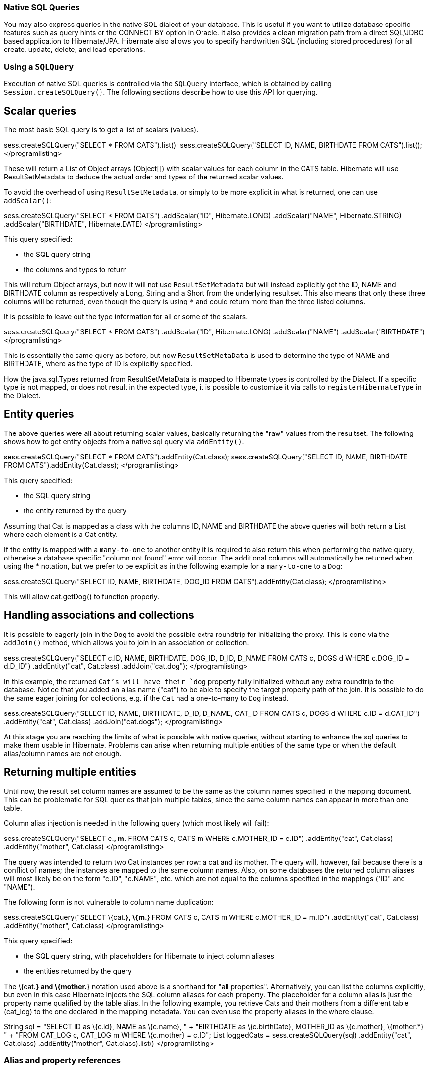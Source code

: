 [[querynative]]
=== Native SQL Queries

You may also express queries in the native SQL dialect of your database.
This is useful if you want to utilize database specific features such as
query hints or the CONNECT BY option in Oracle. It also provides a clean
migration path from a direct SQL/JDBC based application to
Hibernate/JPA. Hibernate also allows you to specify handwritten SQL
(including stored procedures) for all create, update, delete, and load
operations.

[[querynative-creating]]
=== Using a `SQLQuery`

Execution of native SQL queries is controlled via the `SQLQuery`
interface, which is obtained by calling `Session.createSQLQuery()`. The
following sections describe how to use this API for querying.

== Scalar queries

The most basic SQL query is to get a list of scalars (values).

sess.createSQLQuery("SELECT * FROM CATS").list();
sess.createSQLQuery("SELECT ID, NAME, BIRTHDATE FROM CATS").list();
</programlisting>

These will return a List of Object arrays (Object[]) with scalar values
for each column in the CATS table. Hibernate will use ResultSetMetadata
to deduce the actual order and types of the returned scalar values.

To avoid the overhead of using `ResultSetMetadata`, or simply to be more
explicit in what is returned, one can use `addScalar()`:

sess.createSQLQuery("SELECT * FROM CATS") .addScalar("ID",
Hibernate.LONG) .addScalar("NAME", Hibernate.STRING)
.addScalar("BIRTHDATE", Hibernate.DATE) </programlisting>

This query specified:

* the SQL query string
* the columns and types to return

This will return Object arrays, but now it will not use
`ResultSetMetadata` but will instead explicitly get the ID, NAME and
BIRTHDATE column as respectively a Long, String and a Short from the
underlying resultset. This also means that only these three columns will
be returned, even though the query is using `*` and could return more
than the three listed columns.

It is possible to leave out the type information for all or some of the
scalars.

sess.createSQLQuery("SELECT * FROM CATS") .addScalar("ID",
Hibernate.LONG) .addScalar("NAME") .addScalar("BIRTHDATE")
</programlisting>

This is essentially the same query as before, but now
`ResultSetMetaData` is used to determine the type of NAME and BIRTHDATE,
where as the type of ID is explicitly specified.

How the java.sql.Types returned from ResultSetMetaData is mapped to
Hibernate types is controlled by the Dialect. If a specific type is not
mapped, or does not result in the expected type, it is possible to
customize it via calls to `registerHibernateType` in the Dialect.

== Entity queries

The above queries were all about returning scalar values, basically
returning the "raw" values from the resultset. The following shows how
to get entity objects from a native sql query via `addEntity()`.

sess.createSQLQuery("SELECT * FROM CATS").addEntity(Cat.class);
sess.createSQLQuery("SELECT ID, NAME, BIRTHDATE FROM
CATS").addEntity(Cat.class); </programlisting>

This query specified:

* the SQL query string
* the entity returned by the query

Assuming that Cat is mapped as a class with the columns ID, NAME and
BIRTHDATE the above queries will both return a List where each element
is a Cat entity.

If the entity is mapped with a `many-to-one` to another entity it is
required to also return this when performing the native query, otherwise
a database specific "column not found" error will occur. The additional
columns will automatically be returned when using the * notation, but we
prefer to be explicit as in the following example for a `many-to-one` to
a `Dog`:

sess.createSQLQuery("SELECT ID, NAME, BIRTHDATE, DOG_ID FROM
CATS").addEntity(Cat.class); </programlisting>

This will allow cat.getDog() to function properly.

== Handling associations and collections

It is possible to eagerly join in the `Dog` to avoid the possible extra
roundtrip for initializing the proxy. This is done via the `addJoin()`
method, which allows you to join in an association or collection.

sess.createSQLQuery("SELECT c.ID, NAME, BIRTHDATE, DOG_ID, D_ID, D_NAME
FROM CATS c, DOGS d WHERE c.DOG_ID = d.D_ID") .addEntity("cat",
Cat.class) .addJoin("cat.dog"); </programlisting>

In this example, the returned `Cat`'s will have their `dog` property
fully initialized without any extra roundtrip to the database. Notice
that you added an alias name ("cat") to be able to specify the target
property path of the join. It is possible to do the same eager joining
for collections, e.g. if the `Cat` had a one-to-many to `Dog` instead.

sess.createSQLQuery("SELECT ID, NAME, BIRTHDATE, D_ID, D_NAME, CAT_ID
FROM CATS c, DOGS d WHERE c.ID = d.CAT_ID") .addEntity("cat", Cat.class)
.addJoin("cat.dogs"); </programlisting>

At this stage you are reaching the limits of what is possible with
native queries, without starting to enhance the sql queries to make them
usable in Hibernate. Problems can arise when returning multiple entities
of the same type or when the default alias/column names are not enough.

== Returning multiple entities

Until now, the result set column names are assumed to be the same as the
column names specified in the mapping document. This can be problematic
for SQL queries that join multiple tables, since the same column names
can appear in more than one table.

Column alias injection is needed in the following query (which most
likely will fail):

sess.createSQLQuery("SELECT c.*, m.* FROM CATS c, CATS m WHERE
c.MOTHER_ID = c.ID") .addEntity("cat", Cat.class) .addEntity("mother",
Cat.class) </programlisting>

The query was intended to return two Cat instances per row: a cat and
its mother. The query will, however, fail because there is a conflict of
names; the instances are mapped to the same column names. Also, on some
databases the returned column aliases will most likely be on the form
"c.ID", "c.NAME", etc. which are not equal to the columns specified in
the mappings ("ID" and "NAME").

The following form is not vulnerable to column name duplication:

sess.createSQLQuery("SELECT \{cat.*}, \{m.*} FROM CATS c, CATS m WHERE
c.MOTHER_ID = m.ID") .addEntity("cat", Cat.class) .addEntity("mother",
Cat.class) </programlisting>

This query specified:

* the SQL query string, with placeholders for Hibernate to inject column
aliases
* the entities returned by the query

The \{cat.*} and \{mother.*} notation used above is a shorthand for "all
properties". Alternatively, you can list the columns explicitly, but
even in this case Hibernate injects the SQL column aliases for each
property. The placeholder for a column alias is just the property name
qualified by the table alias. In the following example, you retrieve
Cats and their mothers from a different table (cat_log) to the one
declared in the mapping metadata. You can even use the property aliases
in the where clause.

String sql = "SELECT ID as \{c.id}, NAME as \{c.name}, " + "BIRTHDATE as
\{c.birthDate}, MOTHER_ID as \{c.mother}, \{mother.*} " + "FROM CAT_LOG
c, CAT_LOG m WHERE \{c.mother} = c.ID"; List loggedCats =
sess.createSQLQuery(sql) .addEntity("cat", Cat.class)
.addEntity("mother", Cat.class).list() </programlisting>

[[querysql-aliasreferences]]
=== Alias and property references

In most cases the above alias injection is needed. For queries relating
to more complex mappings, like composite properties, inheritance
discriminators, collections etc., you can use specific aliases that
allow Hibernate to inject the proper aliases.

The following table shows the different ways you can use the alias
injection. Please note that the alias names in the result are simply
examples; each alias will have a unique and probably different name when
used.

.Alias injection names
[width="100%",cols="23%,22%,55%",options="header",]
|=======================================================================
|Description |Syntax |Example
|A simple property |`{[aliasname].[propertyname]`
|`A_NAME as {item.name}`

|A composite property |`{[aliasname].[componentname].[propertyname]}`
|`CURRENCY as {item.amount.currency}, VALUE as
                {item.amount.value}`

|Discriminator of an entity |`{[aliasname].class}`
|`DISC as {item.class}`

|All properties of an entity |`{[aliasname].*}` |`{item.*}`

|A collection key |`{[aliasname].key}` |`ORGID as {coll.key}`

|The id of an collection |`{[aliasname].id}` |`EMPID as {coll.id}`

|The element of an collection |`{[aliasname].element}`
|`XID as {coll.element}`

|property of the element in the collection
|`{[aliasname].element.[propertyname]}` |`NAME as {coll.element.name}`

|All properties of the element in the collection
|`{[aliasname].element.*}` |`{coll.element.*}`

|All properties of the collection |`{[aliasname].*}` |`{coll.*}`
|=======================================================================

== Returning non-managed entities

It is possible to apply a ResultTransformer to native SQL queries,
allowing it to return non-managed entities.

sess.createSQLQuery("SELECT NAME, BIRTHDATE FROM CATS")
.setResultTransformer(Transformers.aliasToBean(CatDTO.class))</programlisting>

This query specified:

* the SQL query string
* a result transformer

The above query will return a list of `CatDTO` which has been
instantiated and injected the values of NAME and BIRTHNAME into its
corresponding properties or fields.

== Handling inheritance

Native SQL queries which query for entities that are mapped as part of
an inheritance must include all properties for the baseclass and all its
subclasses.

== Parameters

Native SQL queries support positional as well as named parameters:

Query query = sess.createSQLQuery("SELECT * FROM CATS WHERE NAME like
?").addEntity(Cat.class); List pusList = query.setString(0,
"Pus%").list(); query = sess.createSQLQuery("SELECT * FROM CATS WHERE
NAME like :name").addEntity(Cat.class); List pusList =
query.setString("name", "Pus%").list(); </programlisting>

[[querysql-namedqueries]]
=== Named SQL queries

Named SQL queries can also be defined in the mapping document and called
in exactly the same way as a named HQL query. In this case, you do _not_
need to call `addEntity()`.

<sql-query name="persons"> <return alias="person" class="eg.Person"/>
SELECT person.NAME AS \{person.name}, person.AGE AS \{person.age},
person.SEX AS \{person.sex} FROM PERSON person WHERE person.NAME LIKE
:namePattern </sql-query></programlisting>

List people = sess.getNamedQuery("persons") .setString("namePattern",
namePattern) .setMaxResults(50) .list();</programlisting>

The `<return-join>` element is use to join associations and the
`<load-collection>` element is used to define queries which initialize
collections,

<sql-query name="personsWith"> <return alias="person"
class="eg.Person"/> <return-join alias="address"
property="person.mailingAddress"/> SELECT person.NAME AS \{person.name},
person.AGE AS \{person.age}, person.SEX AS \{person.sex}, address.STREET
AS \{address.street}, address.CITY AS \{address.city}, address.STATE AS
\{address.state}, address.ZIP AS \{address.zip} FROM PERSON person JOIN
ADDRESS address ON person.ID = address.PERSON_ID AND
address.TYPE='MAILING' WHERE person.NAME LIKE :namePattern
</sql-query></programlisting>

A named SQL query may return a scalar value. You must declare the column
alias and Hibernate type using the `<return-scalar>` element:

<sql-query name="mySqlQuery"> <return-scalar column="name"
type="string"/> <return-scalar column="age" type="long"/> SELECT p.NAME
AS name, p.AGE AS age, FROM PERSON p WHERE p.NAME LIKE 'Hiber%'
</sql-query></programlisting>

You can externalize the resultset mapping information in a `<resultset>`
element which will allow you to either reuse them across several named
queries or through the `setResultSetMapping()` API.

<resultset name="personAddress"> <return alias="person"
class="eg.Person"/> <return-join alias="address"
property="person.mailingAddress"/> </resultset> <sql-query
name="personsWith" resultset-ref="personAddress"> SELECT person.NAME AS
\{person.name}, person.AGE AS \{person.age}, person.SEX AS
\{person.sex}, address.STREET AS \{address.street}, address.CITY AS
\{address.city}, address.STATE AS \{address.state}, address.ZIP AS
\{address.zip} FROM PERSON person JOIN ADDRESS address ON person.ID =
address.PERSON_ID AND address.TYPE='MAILING' WHERE person.NAME LIKE
:namePattern </sql-query></programlisting>

You can, alternatively, use the resultset mapping information in your
hbm files directly in java code.

List cats = sess.createSQLQuery( "select \{cat.*}, \{kitten.*} from cats
cat, cats kitten where kitten.mother = cat.id" )
.setResultSetMapping("catAndKitten") .list();</programlisting>

So far we have only looked at externalizing SQL queries using Hibernate
mapping files. The same concept is also available with anntations and is
called named native queries. You can use `@NamedNativeQuery`
(`@NamedNativeQueries`) in conjunction with `@SqlResultSetMapping`
(`@SqlResultSetMappings`). Like `@NamedQuery`, `@NamedNativeQuery` and
`@SqlResultSetMapping` can be defined at class level, but their scope is
global to the application. Lets look at a view examples.

link:#example-named-native-query-annotation-with-result-set-mapping[example_title]
shows how a `resultSetMapping` parameter is defined in
`@NamedNativeQuery`. It represents the name of a defined
`@SqlResultSetMapping`. The resultset mapping declares the entities
retrieved by this native query. Each field of the entity is bound to an
SQL alias (or column name). All fields of the entity including the ones
of subclasses and the foreign key columns of related entities have to be
present in the SQL query. Field definitions are optional provided that
they map to the same column name as the one declared on the class
property. In the example 2 entities, `Night` and `Area`, are returned
and each property is declared and associated to a column name, actually
the column name retrieved by the query.

In link:#example-implicit-result-set-mapping[example_title] the result
set mapping is implicit. We only describe the entity class of the result
set mapping. The property / column mappings is done using the entity
mapping values. In this case the model property is bound to the
model_txt column.

Finally, if the association to a related entity involve a composite
primary key, a `@FieldResult` element should be used for each foreign
key column. The `@FieldResult` name is composed of the property name for
the relationship, followed by a dot ("."), followed by the name or the
field or property of the primary key. This can be seen in
link:#example-field-result-annotation-with-associations[example_title].

@NamedNativeQuery(name="night&area", query="select night.id nid,
night.night_duration, " + " night.night_date, area.id aid,
night.area_id, area.name " + "from Night night, Area area where
night.area_id = area.id", resultSetMapping="joinMapping")
@SqlResultSetMapping(name="joinMapping", entities=\{
@EntityResult(entityClass=Night.class, fields = \{
@FieldResult(name="id", column="nid"), @FieldResult(name="duration",
column="night_duration"), @FieldResult(name="date",
column="night_date"), @FieldResult(name="area", column="area_id"),
discriminatorColumn="disc" }),
@EntityResult(entityClass=org.hibernate.test.annotations.query.Area.class,
fields = \{ @FieldResult(name="id", column="aid"),
@FieldResult(name="name", column="name") }) } )</programlisting>

@Entity @SqlResultSetMapping(name="implicit",
entities=@EntityResult(entityClass=SpaceShip.class))
@NamedNativeQuery(name="implicitSample", query="select * from
SpaceShip", resultSetMapping="implicit") public class SpaceShip \{
private String name; private String model; private double speed; @Id
public String getName() \{ return name; } public void setName(String
name) \{ this.name = name; } @Column(name="model_txt") public String
getModel() \{ return model; } public void setModel(String model) \{
this.model = model; } public double getSpeed() \{ return speed; } public
void setSpeed(double speed) \{ this.speed = speed; } }</programlisting>

@Entity @SqlResultSetMapping(name="compositekey",
entities=@EntityResult(entityClass=SpaceShip.class, fields = \{
@FieldResult(name="name", column = "name"), @FieldResult(name="model",
column = "model"), @FieldResult(name="speed", column = "speed"),
@FieldResult(name="captain.firstname", column = "firstn"),
@FieldResult(name="captain.lastname", column = "lastn"),
@FieldResult(name="dimensions.length", column = "length"),
@FieldResult(name="dimensions.width", column = "width") }), columns = \{
@ColumnResult(name = "surface"), @ColumnResult(name = "volume") } )
@NamedNativeQuery(name="compositekey", query="select name, model, speed,
lname as lastn, fname as firstn, length, width, length * width as
surface from SpaceShip", resultSetMapping="compositekey") } ) public
class SpaceShip \{ private String name; private String model; private
double speed; private Captain captain; private Dimensions dimensions;
@Id public String getName() \{ return name; } public void setName(String
name) \{ this.name = name; } @ManyToOne(fetch= FetchType.LAZY)
@JoinColumns( \{ @JoinColumn(name="fname", referencedColumnName =
"firstname"), @JoinColumn(name="lname", referencedColumnName =
"lastname") } ) public Captain getCaptain() \{ return captain; } public
void setCaptain(Captain captain) \{ this.captain = captain; } public
String getModel() \{ return model; } public void setModel(String model)
\{ this.model = model; } public double getSpeed() \{ return speed; }
public void setSpeed(double speed) \{ this.speed = speed; } public
Dimensions getDimensions() \{ return dimensions; } public void
setDimensions(Dimensions dimensions) \{ this.dimensions = dimensions; }
} @Entity @IdClass(Identity.class) public class Captain implements
Serializable \{ private String firstname; private String lastname; @Id
public String getFirstname() \{ return firstname; } public void
setFirstname(String firstname) \{ this.firstname = firstname; } @Id
public String getLastname() \{ return lastname; } public void
setLastname(String lastname) \{ this.lastname = lastname; } }
</programlisting>

====
*Tip*

If you retrieve a single entity using the default mapping, you can
specify the `resultClass` attribute instead of `resultSetMapping`:

@NamedNativeQuery(name="implicitSample", query="select * from
SpaceShip", resultClass=SpaceShip.class) public class SpaceShip
\{</programlisting>
====

In some of your native queries, you'll have to return scalar values, for
example when building report queries. You can map them in the
`@SqlResultsetMapping` through `@ColumnResult`. You actually can even
mix, entities and scalar returns in the same native query (this is
probably not that common though).

@SqlResultSetMapping(name="scalar",
columns=@ColumnResult(name="dimension"))
@NamedNativeQuery(name="scalar", query="select length*width as dimension
from SpaceShip", resultSetMapping="scalar")</programlisting>

An other query hint specific to native queries has been introduced:
`org.hibernate.callable` which can be true or false depending on whether
the query is a stored procedure or not.

[[propertyresults]]
== Using return-property to explicitly specify column/alias names

You can explicitly tell Hibernate what column aliases to use with
`<return-property>`, instead of using the `{}`-syntax to let Hibernate
inject its own aliases.For example:

<sql-query name="mySqlQuery"> <return alias="person" class="eg.Person">
<return-property name="name" column="myName"/> <return-property
name="age" column="myAge"/> <return-property name="sex" column="mySex"/>
</return> SELECT person.NAME AS myName, person.AGE AS myAge, person.SEX
AS mySex, FROM PERSON person WHERE person.NAME LIKE :name </sql-query>
</programlisting>

`<return-property>` also works with multiple columns. This solves a
limitation with the `{}`-syntax which cannot allow fine grained control
of multi-column properties.

<sql-query name="organizationCurrentEmployments"> <return alias="emp"
class="Employment"> <return-property name="salary"> <return-column
name="VALUE"/> <return-column name="CURRENCY"/> </return-property>
<return-property name="endDate" column="myEndDate"/> </return> SELECT
EMPLOYEE AS \{emp.employee}, EMPLOYER AS \{emp.employer}, STARTDATE AS
\{emp.startDate}, ENDDATE AS \{emp.endDate}, REGIONCODE as
\{emp.regionCode}, EID AS \{emp.id}, VALUE, CURRENCY FROM EMPLOYMENT
WHERE EMPLOYER = :id AND ENDDATE IS NULL ORDER BY STARTDATE ASC
</sql-query></programlisting>

In this example `<return-property>` was used in combination with the
`{}`-syntax for injection. This allows users to choose how they want to
refer column and properties.

If your mapping has a discriminator you must use
`<return-discriminator>` to specify the discriminator column.

[[sp_query]]
== Using stored procedures for querying

Hibernate provides support for queries via stored procedures and
functions. Most of the following documentation is equivalent for both.
The stored procedure/function must return a resultset as the first
out-parameter to be able to work with Hibernate. An example of such a
stored function in Oracle 9 and higher is as follows:

CREATE OR REPLACE FUNCTION selectAllEmployments RETURN SYS_REFCURSOR AS
st_cursor SYS_REFCURSOR; BEGIN OPEN st_cursor FOR SELECT EMPLOYEE,
EMPLOYER, STARTDATE, ENDDATE, REGIONCODE, EID, VALUE, CURRENCY FROM
EMPLOYMENT; RETURN st_cursor; END;</programlisting>

To use this query in Hibernate you need to map it via a named query.

<sql-query name="selectAllEmployees_SP" callable="true"> <return
alias="emp" class="Employment"> <return-property name="employee"
column="EMPLOYEE"/> <return-property name="employer" column="EMPLOYER"/>
<return-property name="startDate" column="STARTDATE"/> <return-property
name="endDate" column="ENDDATE"/> <return-property name="regionCode"
column="REGIONCODE"/> <return-property name="id" column="EID"/>
<return-property name="salary"> <return-column name="VALUE"/>
<return-column name="CURRENCY"/> </return-property> </return> \{ ? =
call selectAllEmployments() } </sql-query></programlisting>

Stored procedures currently only return scalars and entities.
`<return-join>` and `<load-collection>` are not supported.

[[querysql-limits-storedprocedures]]
=== Rules/limitations for using stored procedures

You cannot use stored procedures with Hibernate unless you follow some
procedure/function rules. If they do not follow those rules they are not
usable with Hibernate. If you still want to use these procedures you
have to execute them via `session.connection()`. The rules are different
for each database, since database vendors have different stored
procedure semantics/syntax.

Stored procedure queries cannot be paged with
`setFirstResult()/setMaxResults()`.

The recommended call form is standard SQL92: `{ ? = call
        functionName(<parameters>) }` or `{ ? = call
        procedureName(<parameters>}`. Native call syntax is not
supported.

For Oracle the following rules apply:

* A function must return a result set. The first parameter of a
procedure must be an `OUT` that returns a result set. This is done by
using a `SYS_REFCURSOR` type in Oracle 9 or 10. In Oracle you need to
define a `REF CURSOR` type. See Oracle literature for further
information.

For Sybase or MS SQL server the following rules apply:

* The procedure must return a result set. Note that since these servers
can return multiple result sets and update counts, Hibernate will
iterate the results and take the first result that is a result set as
its return value. Everything else will be discarded.
* If you can enable `SET NOCOUNT ON` in your procedure it will probably
be more efficient, but this is not a requirement.

[[querysql-cud]]
=== Custom SQL for create, update and delete

Hibernate can use custom SQL for create, update, and delete operations.
The SQL can be overridden at the statement level or inidividual column
level. This section describes statement overrides. For columns, see
link:#mapping-column-read-and-write[???].
link:#example-custom-crdu-via-annotations[example_title] shows how to
define custom SQL operatons using annotations.

@Entity @Table(name="CHAOS") @SQLInsert( sql="INSERT INTO CHAOS(size,
name, nickname, id) VALUES(?,upper(?),?,?)") @SQLUpdate( sql="UPDATE
CHAOS SET size = ?, name = upper(?), nickname = ? WHERE id = ?")
@SQLDelete( sql="DELETE CHAOS WHERE id = ?") @SQLDeleteAll( sql="DELETE
CHAOS") @Loader(namedQuery = "chaos") @NamedNativeQuery(name="chaos",
query="select id, size, name, lower( nickname ) as nickname from CHAOS
where id= ?", resultClass = Chaos.class) public class Chaos \{ @Id
private Long id; private Long size; private String name; private String
nickname;</programlisting>

`@SQLInsert`, `@SQLUpdate`, `@SQLDelete`, `@SQLDeleteAll` respectively
override the INSERT, UPDATE, DELETE, and DELETE all statement. The same
can be achieved using Hibernate mapping files and the `<sql-insert>`,
`<sql-update>` and `<sql-delete>` nodes. This can be seen in
link:#example-custom-crdu-via-xml[example_title].

<class name="Person"> <id name="id"> <generator class="increment"/>
</id> <property name="name" not-null="true"/> <sql-insert>INSERT INTO
PERSON (NAME, ID) VALUES ( UPPER(?), ? )</sql-insert> <sql-update>UPDATE
PERSON SET NAME=UPPER(?) WHERE ID=?</sql-update> <sql-delete>DELETE FROM
PERSON WHERE ID=?</sql-delete> </class></programlisting>

If you expect to call a store procedure, be sure to set the `callable`
attribute to `true`. In annotations as well as in xml.

To check that the execution happens correctly, Hibernate allows you to
define one of those three strategies:

* none: no check is performed: the store procedure is expected to fail
upon issues
* count: use of rowcount to check that the update is successful
* param: like COUNT but using an output parameter rather that the
standard mechanism

To define the result check style, use the `check` parameter which is
again available in annoations as well as in xml.

You can use the exact same set of annotations respectively xml nodes to
override the collection related statements -see
link:#example-overriding-sql-collections-annotations[example_title].

@OneToMany @JoinColumn(name="chaos_fk") @SQLInsert( sql="UPDATE
CASIMIR_PARTICULE SET chaos_fk = ? where id = ?") @SQLDelete(
sql="UPDATE CASIMIR_PARTICULE SET chaos_fk = null where id = ?") private
Set<CasimirParticle> particles = new
HashSet<CasimirParticle>();</programlisting>

====
*Tip*

The parameter order is important and is defined by the order Hibernate
handles properties. You can see the expected order by enabling debug
logging for the `org.hibernate.persister.entity` level. With this level
enabled Hibernate will print out the static SQL that is used to create,
update, delete etc. entities. (To see the expected sequence, remember to
not include your custom SQL through annotations or mapping files as that
will override the Hibernate generated static sql)
====

Overriding SQL statements for secondary tables is also possible using
`@org.hibernate.annotations.Table` and either (or all) attributes
`sqlInsert`, `sqlUpdate`, `sqlDelete`:

@Entity @SecondaryTables(\{ @SecondaryTable(name = "`Cat nbr1`"),
@SecondaryTable(name = "Cat2"}) @org.hibernate.annotations.Tables( \{
@Table(appliesTo = "Cat", comment = "My cat table" ), @Table(appliesTo =
"Cat2", foreignKey = @ForeignKey(name="FK_CAT2_CAT"), fetch =
FetchMode.SELECT, sqlInsert=@SQLInsert(sql="insert into Cat2(storyPart2,
id) values(upper(?), ?)") ) } ) public class Cat implements Serializable
\{</programlisting>

The previous example also shows that you can give a comment to a given
table (primary or secondary): This comment will be used for DDL
generation.

====
*Tip*

The SQL is directly executed in your database, so you can use any
dialect you like. This will, however, reduce the portability of your
mapping if you use database specific SQL.
====

Last but not least, stored procedures are in most cases required to
return the number of rows inserted, updated and deleted. Hibernate
always registers the first statement parameter as a numeric output
parameter for the CUD operations:

CREATE OR REPLACE FUNCTION updatePerson (uid IN NUMBER, uname IN
VARCHAR2) RETURN NUMBER IS BEGIN update PERSON set NAME = uname, where
ID = uid; return SQL%ROWCOUNT; END updatePerson;</programlisting>

[[querysql-load]]
=== Custom SQL for loading

You can also declare your own SQL (or HQL) queries for entity loading.
As with inserts, updates, and deletes, this can be done at the
individual column level as described in
link:#mapping-column-read-and-write[???] or at the statement level. Here
is an example of a statement level override:

<sql-query name="person"> <return alias="pers" class="Person"
lock-mode="upgrade"/> SELECT NAME AS \{pers.name}, ID AS \{pers.id} FROM
PERSON WHERE ID=? FOR UPDATE </sql-query></programlisting>

This is just a named query declaration, as discussed earlier. You can
reference this named query in a class mapping:

<class name="Person"> <id name="id"> <generator class="increment"/>
</id> <property name="name" not-null="true"/> <loader
query-ref="person"/> </class></programlisting>

This even works with stored procedures.

You can even define a query for collection loading:

<set name="employments" inverse="true"> <key/> <one-to-many
class="Employment"/> <loader query-ref="employments"/>
</set></programlisting> <sql-query name="employments"> <load-collection
alias="emp" role="Person.employments"/> SELECT \{emp.*} FROM EMPLOYMENT
emp WHERE EMPLOYER = :id ORDER BY STARTDATE ASC, EMPLOYEE ASC
</sql-query></programlisting>

You can also define an entity loader that loads a collection by join
fetching:

<sql-query name="person"> <return alias="pers" class="Person"/>
<return-join alias="emp" property="pers.employments"/> SELECT NAME AS
\{pers.*}, \{emp.*} FROM PERSON pers LEFT OUTER JOIN EMPLOYMENT emp ON
pers.ID = emp.PERSON_ID WHERE ID=? </sql-query></programlisting>

The annotation equivalent `<loader>` is the @Loader annotation as seen
in link:#example-custom-crdu-via-annotations[example_title].
